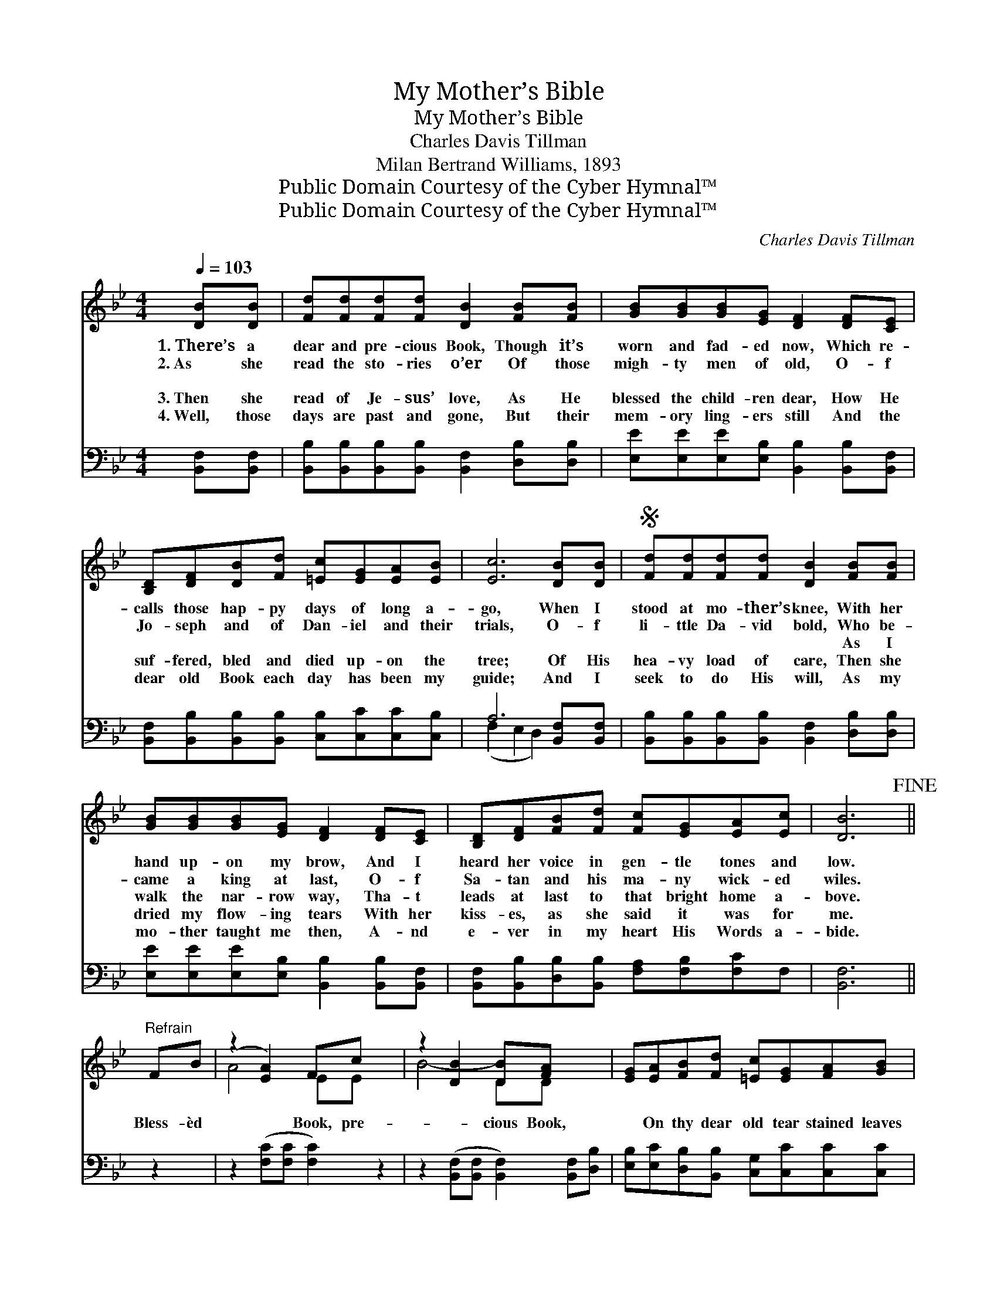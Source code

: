 X:1
T:My Mother’s Bible
T:My Mother’s Bible
T:Charles Davis Tillman
T:Milan Bertrand Williams, 1893
T:Public Domain Courtesy of the Cyber Hymnal™
T:Public Domain Courtesy of the Cyber Hymnal™
C:Charles Davis Tillman
Z:Public Domain
Z:Courtesy of the Cyber Hymnal™
%%score ( 1 2 ) ( 3 4 )
L:1/8
Q:1/4=103
M:4/4
K:Bb
V:1 treble 
V:2 treble 
V:3 bass 
V:4 bass 
V:1
 [DB][DB] | [Fd][Fd][Fd][Fd] [DB]2 [FB][FB] | [GB][GB][GB][EG] [DF]2 [DF][CE] | %3
w: 1.~There’s a|dear and pre- cious Book, Though it’s|worn and fad- ed now, Which re-|
w: 2.~As she|read the sto- ries o’er Of those|migh- ty men of old, O- f|
w: ~ ~|~ ~ ~ ~ ~ ~ ~|~ ~ ~ ~ ~ ~ ~|
w: 3.~Then she|read of Je- sus’ love, As He|blessed the child- ren dear, How He|
w: 4.~Well, those|days are past and gone, But their|mem- ory ling- ers still And the|
 [B,D][DF][DB][Fd] [=Ec][EG][EA][EB] | [Ec]6 [DB][DB] |S [Fd][Fd][Fd][Fd] [DB]2 [FB][FB] | %6
w: calls those hap- py days of long a-|go, When I|stood at mo- ther’s knee, With her|
w: Jo- seph and of Dan- iel and their|trials, O- f|li- ttle Da- vid bold, Who be-|
w: ~ ~ ~ ~ ~ ~ ~ ~|~ ~ ~|~ ~ ~ ~ ~ As I|
w: suf- fered, bled and died up- on the|tree; Of His|hea- vy load of care, Then she|
w: dear old Book each day has been my|guide; And I|seek to do His will, As my|
 [GB][GB][GB][EG] [DF]2 [DF][CE] | [B,D][DF][FB][Fd] [Fc][EG][EA][Ec] | [DB]6!fine! || %9
w: hand up- on my brow, And I|heard her voice in gen- tle tones and|low.|
w: came a king at last, O- f|Sa- tan and his ma- ny wick- ed|wiles.|
w: walk the nar- row way, Tha- t|leads at last to that bright home a-|bove.|
w: dried my flow- ing tears With her|kiss- es, as she said it was for|me.|
w: mo- ther taught me then, A- nd|e- ver in my heart His Words a-|bide.|
"^Refrain" FB | (z2 [EA]2) Fc x2 | z2 [DB]2 [DB][FA] x2 | [EG][EA][FB][Fd] [=Ec][EG][FA][GB] | %13
w: ||||
w: ||||
w: Bless- èd|* Book, pre-|* cious Book,|* On thy dear old tear stained leaves|
w: ||||
w: ||||
 [Ac]4- [Ac]2 [DB][Ec] | [Fd][Fd][Fd][Fd] [DB]2!D.S.! |] %15
w: ||
w: ||
w: I * love to|look; Thou art sweet- er|
w: ||
w: ||
V:2
 x2 | x8 | x8 | x8 | x8 | x8 | x8 | x8 | x6 || x2 | A4- EE x2 | B4- DD x2 | x8 | x8 | x6 |] %15
V:3
 [B,,F,][B,,F,] | [B,,B,][B,,B,][B,,B,][B,,B,] [B,,F,]2 [D,B,][D,B,] | %2
 [E,E][E,E][E,E][E,B,] [B,,B,]2 [B,,B,][B,,F,] | %3
 [B,,F,][B,,B,][B,,B,][B,,B,] [C,B,][C,C][C,C][C,B,] | A,6 [B,,F,][B,,F,] | %5
 [B,,B,][B,,B,][B,,B,][B,,B,] [B,,F,]2 [D,B,][D,B,] | %6
 [E,E][E,E][E,E][E,B,] [B,,B,]2 [B,,B,][B,,F,] | [B,,F,][B,,B,][D,B,][B,,B,] [F,A,][F,B,][F,C]F, | %8
 [B,,F,]6 || z2 | z2 ([F,C][F,C] [F,C]2) z2 | z2 ([B,,F,][B,,F,] [B,,F,]2) [B,,F,][D,B,] | %12
 [E,B,][E,C][D,B,][B,,B,] [C,G,][C,C][C,C][C,C] | (F,2 A,C [F,E]2) B,B, | B,B,B,B, B,2 |] %15
V:4
 x2 | x8 | x8 | x8 | (F,2 E,2 D,2) x2 | x8 | x8 | x8 | x6 || x2 | x8 | x8 | x8 | F,4 B,B, x2 | %14
 B,B,B,B, B,2 |] %15

